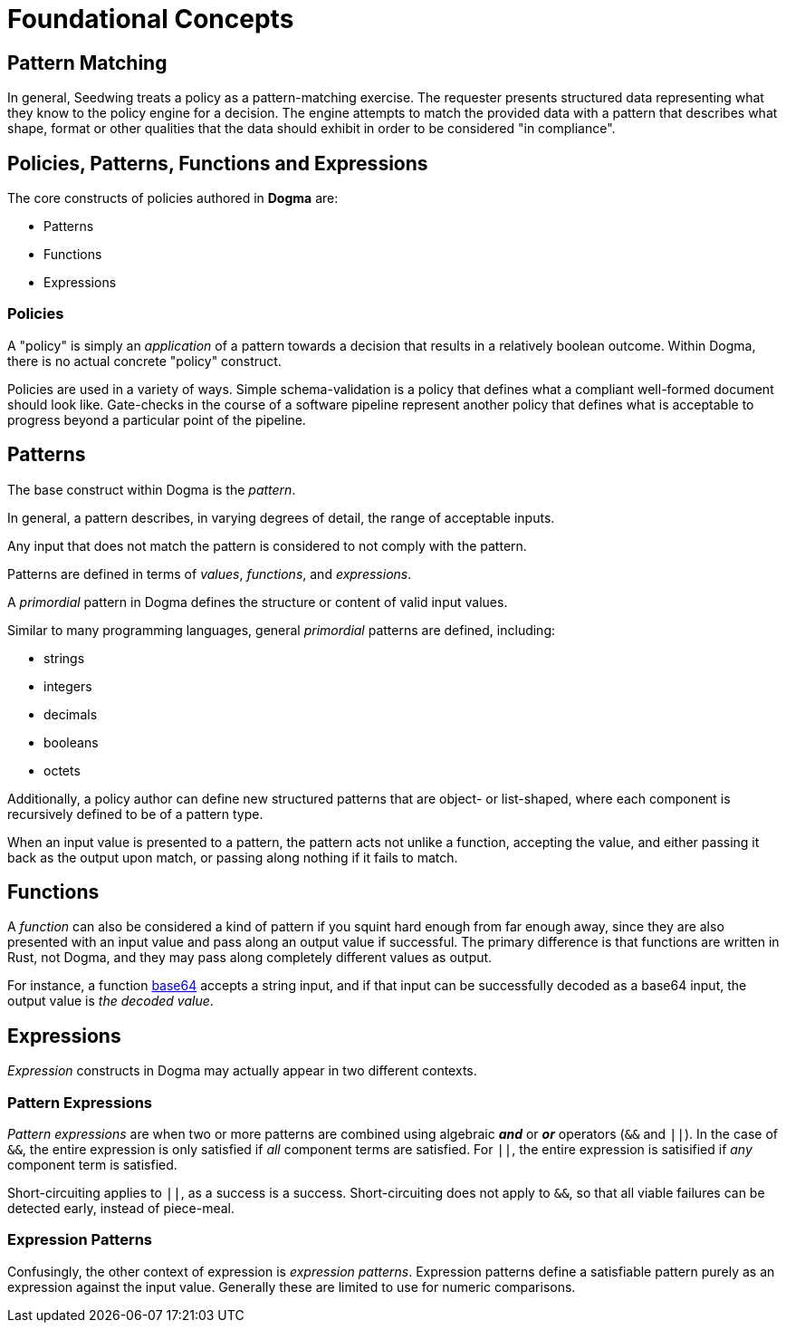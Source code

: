 = Foundational Concepts

== Pattern Matching

In general, Seedwing treats a policy as a pattern-matching exercise.
The requester presents structured data representing what they know to the policy engine for a decision.
The engine attempts to match the provided data with a pattern that describes what shape, format or other qualities that the data should exhibit in order to be considered "in compliance".

== Policies, Patterns, Functions and Expressions

The core constructs of policies authored in *Dogma* are:

* Patterns
* Functions
* Expressions

=== Policies

A "policy" is simply an _application_ of a pattern towards a decision that results in a relatively boolean outcome.
Within Dogma, there is no actual concrete "policy" construct.

Policies are used in a variety of ways.
Simple schema-validation is a policy that defines what a compliant well-formed document should look like.
Gate-checks in the course of a software pipeline represent another policy that defines what is acceptable to progress beyond a particular point of the pipeline.

== Patterns

The base construct within Dogma is the _pattern_.

In general, a pattern describes, in varying degrees of detail, the range of acceptable inputs.

Any input that does not match the pattern is considered to not comply with the pattern.

Patterns are defined in terms of _values_, _functions_, and _expressions_.

A _primordial_ pattern in Dogma defines the structure or content of valid input values.

Similar to many programming languages, general _primordial_ patterns are defined, including:

* strings
* integers
* decimals
* booleans
* octets

Additionally, a policy author can define new structured patterns that are object- or list-shaped, where each component is recursively defined to be of a pattern type.

When an input value is presented to a pattern, the pattern acts not unlike a function, accepting the value, and either passing it back as the output upon match, or passing along nothing if it fails to match.

== Functions

A _function_ can also be considered a kind of pattern if you squint hard enough from far enough away, since they are also presented with an input value and pass along an output value if successful.
The primary difference is that functions are written in Rust, not Dogma, and they may pass along completely different values as output.

For instance, a function link:/policy/base64/base64[base64] accepts a string input, and if that input can be successfully decoded as a base64 input, the output value is _the decoded value_.

== Expressions

_Expression_ constructs in Dogma may actually appear in two different contexts.

=== Pattern Expressions

_Pattern expressions_ are when two or more patterns are combined using algebraic *_and_* or *_or_* operators (`&&` and `||`).
In the case of `&&`, the entire expression is only satisfied if _all_ component terms are satisfied.
For `||`, the entire expression is satisified if _any_ component term is satisfied.

Short-circuiting applies to `||`, as a success is a success.
Short-circuiting does not apply to `&&`, so that all viable failures can be detected early, instead of piece-meal.

=== Expression Patterns

Confusingly, the other context of expression is _expression patterns_.
Expression patterns define a satisfiable pattern purely as an expression against the input value.
Generally these are limited to use for numeric comparisons.


